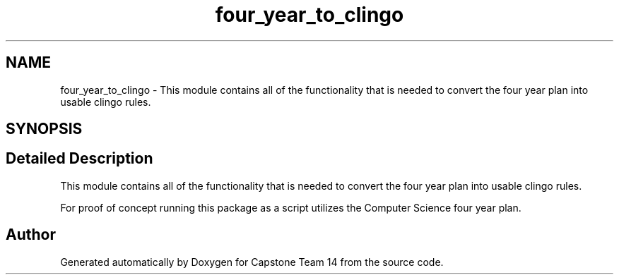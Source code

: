 .TH "four_year_to_clingo" 3 "Version 0.5" "Capstone Team 14" \" -*- nroff -*-
.ad l
.nh
.SH NAME
four_year_to_clingo \- This module contains all of the functionality that is needed to convert the four year plan into usable clingo rules\&.  

.SH SYNOPSIS
.br
.PP
.SH "Detailed Description"
.PP 
This module contains all of the functionality that is needed to convert the four year plan into usable clingo rules\&. 

For proof of concept running this package as a script utilizes the Computer Science four year plan\&. 
.SH "Author"
.PP 
Generated automatically by Doxygen for Capstone Team 14 from the source code\&.

